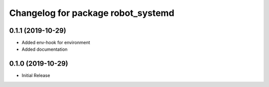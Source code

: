 ^^^^^^^^^^^^^^^^^^^^^^^^^^^^^^^^^^^
Changelog for package robot_systemd
^^^^^^^^^^^^^^^^^^^^^^^^^^^^^^^^^^^

0.1.1 (2019-10-29)
------------------
* Added env-hook for environment
* Added documentation

0.1.0 (2019-10-29)
------------------
* Initial Release
